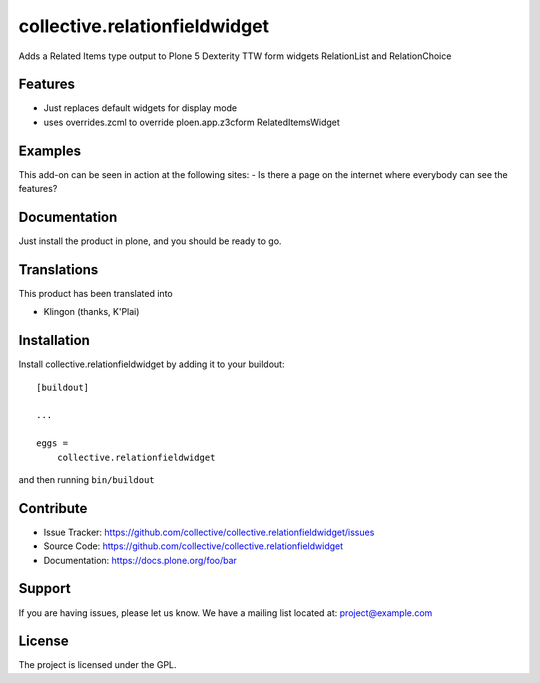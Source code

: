 .. This README is meant for consumption by humans and pypi. Pypi can render rst files so please do not use Sphinx features.
   If you want to learn more about writing documentation, please check out: http://docs.plone.org/about/documentation_styleguide_addons.html
   This text does not appear on pypi or github. It is a comment.

==============================================================================
collective.relationfieldwidget
==============================================================================

Adds a Related Items type output to Plone 5 Dexterity TTW form widgets
RelationList and RelationChoice

Features
--------

- Just replaces default widgets for display mode
- uses overrides.zcml to override ploen.app.z3cform RelatedItemsWidget


Examples
--------

This add-on can be seen in action at the following sites:
- Is there a page on the internet where everybody can see the features?


Documentation
-------------

Just install the product in plone, and you should be ready to go.


Translations
------------

This product has been translated into

- Klingon (thanks, K'Plai)


Installation
------------

Install collective.relationfieldwidget by adding it to your buildout::

    [buildout]

    ...

    eggs =
        collective.relationfieldwidget


and then running ``bin/buildout``


Contribute
----------

- Issue Tracker: https://github.com/collective/collective.relationfieldwidget/issues
- Source Code: https://github.com/collective/collective.relationfieldwidget
- Documentation: https://docs.plone.org/foo/bar


Support
-------

If you are having issues, please let us know.
We have a mailing list located at: project@example.com


License
-------

The project is licensed under the GPL.
